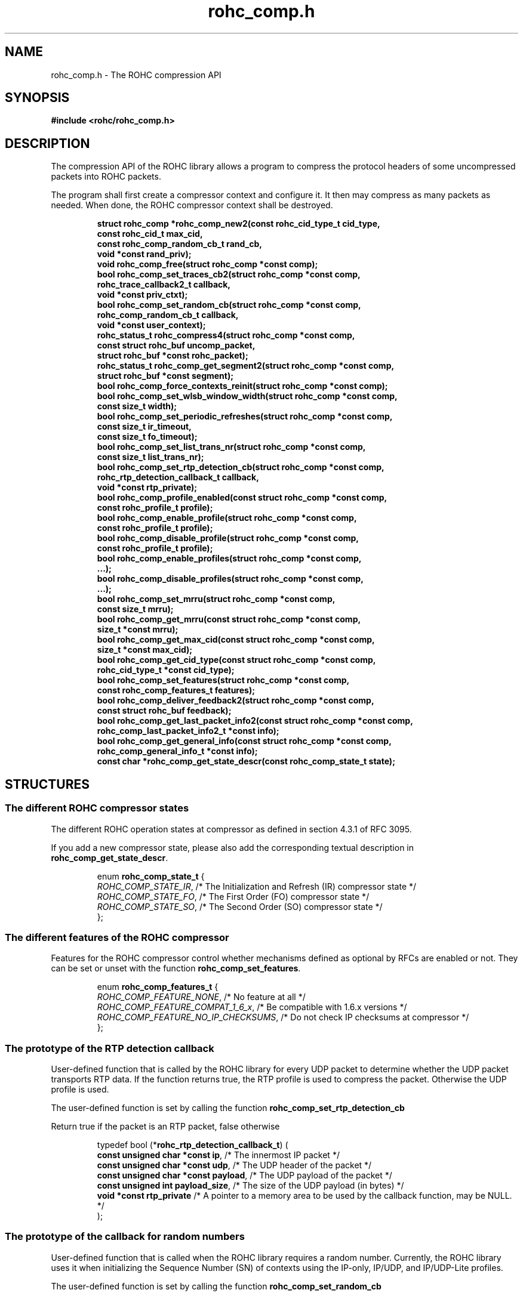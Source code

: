 .\" File automatically generated by doxy2man0.1
.\" Generation date: dim. sept. 7 2014
.TH rohc_comp.h 3 2014-09-07 "ROHC" "ROHC library Programmer's Manual"
.SH "NAME"
rohc_comp.h \- The ROHC compression API
.SH SYNOPSIS
.nf
.B #include <rohc/rohc_comp.h>
.fi
.SH DESCRIPTION
.PP 
The compression API of the ROHC library allows a program to compress the protocol headers of some uncompressed packets into ROHC packets.
.PP 
The program shall first create a compressor context and configure it. It then may compress as many packets as needed. When done, the ROHC compressor context shall be destroyed. 
.PP
.sp
.RS
.nf
\fB
struct rohc_comp  *rohc_comp_new2(const rohc_cid_type_t cid_type,
                                  const rohc_cid_t max_cid,
                                  const rohc_comp_random_cb_t rand_cb,
                                  void *const rand_priv);
void               rohc_comp_free(struct rohc_comp *const comp);
bool               rohc_comp_set_traces_cb2(struct rohc_comp *const comp,
                                            rohc_trace_callback2_t callback,
                                            void *const priv_ctxt);
bool               rohc_comp_set_random_cb(struct rohc_comp *const comp,
                                           rohc_comp_random_cb_t callback,
                                           void *const user_context);
rohc_status_t      rohc_compress4(struct rohc_comp *const comp,
                                  const struct rohc_buf uncomp_packet,
                                  struct rohc_buf *const rohc_packet);
rohc_status_t      rohc_comp_get_segment2(struct rohc_comp *const comp,
                                          struct rohc_buf *const segment);
bool               rohc_comp_force_contexts_reinit(struct rohc_comp *const comp);
bool               rohc_comp_set_wlsb_window_width(struct rohc_comp *const comp,
                                                   const size_t width);
bool               rohc_comp_set_periodic_refreshes(struct rohc_comp *const comp,
                                                    const size_t ir_timeout,
                                                    const size_t fo_timeout);
bool               rohc_comp_set_list_trans_nr(struct rohc_comp *const comp,
                                               const size_t list_trans_nr);
bool               rohc_comp_set_rtp_detection_cb(struct rohc_comp *const comp,
                                                  rohc_rtp_detection_callback_t callback,
                                                  void *const rtp_private);
bool               rohc_comp_profile_enabled(const struct rohc_comp *const comp,
                                             const rohc_profile_t profile);
bool               rohc_comp_enable_profile(struct rohc_comp *const comp,
                                            const rohc_profile_t profile);
bool               rohc_comp_disable_profile(struct rohc_comp *const comp,
                                             const rohc_profile_t profile);
bool               rohc_comp_enable_profiles(struct rohc_comp *const comp,
                                              ...);
bool               rohc_comp_disable_profiles(struct rohc_comp *const comp,
                                               ...);
bool               rohc_comp_set_mrru(struct rohc_comp *const comp,
                                      const size_t mrru);
bool               rohc_comp_get_mrru(const struct rohc_comp *const comp,
                                      size_t *const mrru);
bool               rohc_comp_get_max_cid(const struct rohc_comp *const comp,
                                         size_t *const max_cid);
bool               rohc_comp_get_cid_type(const struct rohc_comp *const comp,
                                          rohc_cid_type_t *const cid_type);
bool               rohc_comp_set_features(struct rohc_comp *const comp,
                                          const rohc_comp_features_t features);
bool               rohc_comp_deliver_feedback2(struct rohc_comp *const comp,
                                               const struct rohc_buf feedback);
bool               rohc_comp_get_last_packet_info2(const struct rohc_comp *const comp,
                                                   rohc_comp_last_packet_info2_t *const info);
bool               rohc_comp_get_general_info(const struct rohc_comp *const comp,
                                              rohc_comp_general_info_t *const info);
const char        *rohc_comp_get_state_descr(const rohc_comp_state_t state);
\fP
.fi
.RE
.SH STRUCTURES
.SS "The different ROHC compressor states"
.PP
.sp
.PP 
The different ROHC operation states at compressor as defined in section 4.3.1 of RFC 3095.
.PP 
If you add a new compressor state, please also add the corresponding textual description in \fBrohc_comp_get_state_descr\fP.
.sp
.RS
.nf
enum \fBrohc_comp_state_t\fP {
  \fIROHC_COMP_STATE_IR\fP, /* The Initialization and Refresh (IR) compressor state */
  \fIROHC_COMP_STATE_FO\fP, /* The First Order (FO) compressor state */
  \fIROHC_COMP_STATE_SO\fP, /* The Second Order (SO) compressor state */
};
.fi
.RE
.SS "The different features of the ROHC compressor"
.PP
.sp
.PP 
Features for the ROHC compressor control whether mechanisms defined as optional by RFCs are enabled or not. They can be set or unset with the function \fBrohc_comp_set_features\fP.
.sp
.RS
.nf
enum \fBrohc_comp_features_t\fP {
  \fIROHC_COMP_FEATURE_NONE\fP,            /* No feature at all */
  \fIROHC_COMP_FEATURE_COMPAT_1_6_x\fP,    /* Be compatible with 1.6.x versions */
  \fIROHC_COMP_FEATURE_NO_IP_CHECKSUMS\fP, /* Do not check IP checksums at compressor */
};
.fi
.RE
.SS "The prototype of the RTP detection callback"
.PP
.sp
.PP 
User-defined function that is called by the ROHC library for every UDP packet to determine whether the UDP packet transports RTP data. If the function returns true, the RTP profile is used to compress the packet. Otherwise the UDP profile is used.
.PP 
The user-defined function is set by calling the function \fBrohc_comp_set_rtp_detection_cb\fP
.PP 
Return true if the packet is an RTP packet, false otherwise
.sp
.RS
.nf
typedef bool (*\fBrohc_rtp_detection_callback_t\fP) (
    \fBconst unsigned char *const  ip\fP,           /* The innermost IP packet */
    \fBconst unsigned char *const  udp\fP,          /* The UDP header of the packet */
    \fBconst unsigned char *const  payload\fP,      /* The UDP payload of the packet */
    \fBconst unsigned int          payload_size\fP, /* The size of the UDP payload (in bytes) */
    \fBvoid *const                 rtp_private\fP   /* A pointer to a memory area to be used by the callback function, may be NULL. */
.fi
);
.fi
.SS "The prototype of the callback for random numbers"
.PP
.sp
.PP 
User-defined function that is called when the ROHC library requires a random number. Currently, the ROHC library uses it when initializing the Sequence Number (SN) of contexts using the IP-only, IP/UDP, and IP/UDP-Lite profiles.
.PP 
The user-defined function is set by calling the function \fBrohc_comp_set_random_cb\fP
.sp
.RS
.nf
typedef int (*\fBrohc_comp_random_cb_t\fP) (
    \fBconst struct rohc_comp *const  comp\fP,         /* The ROHC compressor */
    \fBvoid *const                    user_context\fP  /* The context given by the user when he/she called the rohc_comp_set_random_cb function, may be NULL. */
.fi
);
.fi
.SS "Some information about the last compressed packet"
.PP
.sp
.PP 
The structure is used by the \fBrohc_comp_get_last_packet_info2\fP function to store some information about the last compressed packet.
.PP 
Versioning works as follow:
.PP 
.RS
.PP 
\(bu The \fBversion_major\fP field defines the compatibility level. If the major number given by user does not match the one expected by the library, an error is returned.
.PP 
\(bu The \fBversion_minor\fP field defines the extension level. If the minor number given by user does not match the one expected by the library, only the fields supported in that minor version will be filled by \fBrohc_comp_get_last_packet_info2\fP.
.PP 
.RE
.PP 
Notes for developers:
.PP 
.RS
.PP 
\(bu Increase the major version if a field is removed.
.PP 
\(bu Increase the major version if a field is added at the beginning or in the middle of the structure.
.PP 
\(bu Increase the minor version if a field is added at the very end of the structure.
.PP 
\(bu The version_major and version_minor fields must be located at the very beginning of the structure.
.PP 
\(bu The structure must be packed.
.PP 
.RE
.PP 
Supported versions:
.PP 
.RS
.PP 
\(bu Major 0 / Minor 0 contains: version_major, version_minor, context_id, is_context_init, context_mode, context_state, context_used, profile_id, packet_type, total_last_uncomp_size, header_last_uncomp_size, total_last_comp_size, and header_last_comp_size
.PP 
.RE
.sp
.RS
.nf
struct \fBrohc_comp_last_packet_info2_t\fP {
  unsigned short    \fIversion_major\fP;           /* The major version of this structure */
  unsigned short    \fIversion_minor\fP;           /* The minor version of this structure */
  unsigned int      \fIcontext_id\fP;              /* The Context ID (CID) */
  bool              \fIis_context_init\fP;         /* Whether the context was initialized (created/re-used) by the packet */
  rohc_mode_t       \fIcontext_mode\fP;            /* The mode of the last context used by the compressor */
  rohc_comp_state_t \fIcontext_state\fP;           /* The state of the last context used by the compressor */
  bool              \fIcontext_used\fP;            /* Whether the last context used by the compressor is still in use */
  int               \fIprofile_id\fP;              /* The profile ID of the last context used by the compressor */
  rohc_packet_t     \fIpacket_type\fP;             /* The type of ROHC packet created for the last compressed packet */
  unsigned long     \fItotal_last_uncomp_size\fP;  /* The uncompressed size (in bytes) of the last compressed packet */
  unsigned long     \fIheader_last_uncomp_size\fP; /* The uncompressed size (in bytes) of the last compressed header */
  unsigned long     \fItotal_last_comp_size\fP;    /* The compressed size (in bytes) of the last compressed packet */
  unsigned long     \fIheader_last_comp_size\fP;   /* The compressed size (in bytes) of the last compressed header */
};
.fi
.RE
.SS "Some general information about the compressor"
.PP
.sp
.PP 
The structure is used by the \fBrohc_comp_get_general_info\fP function to store some general information about the compressor.
.PP 
Versioning works as follow:
.PP 
.RS
.PP 
\(bu The \fBversion_major\fP field defines the compatibility level. If the major number given by user does not match the one expected by the library, an error is returned.
.PP 
\(bu The \fBversion_minor\fP field defines the extension level. If the minor number given by user does not match the one expected by the library, only the fields supported in that minor version will be filled by \fBrohc_comp_get_general_info\fP.
.PP 
.RE
.PP 
Notes for developers:
.PP 
.RS
.PP 
\(bu Increase the major version if a field is removed.
.PP 
\(bu Increase the major version if a field is added at the beginning or in the middle of the structure.
.PP 
\(bu Increase the minor version if a field is added at the very end of the structure.
.PP 
\(bu The version_major and version_minor fields must be located at the very beginning of the structure.
.PP 
\(bu The structure must be packed.
.PP 
.RE
.PP 
Supported versions:
.PP 
.RS
.PP 
\(bu major 0 and minor = 0 contains: version_major, version_minor, contexts_nr, packets_nr, uncomp_bytes_nr, and comp_bytes_nr.
.PP 
.RE
.sp
.RS
.nf
struct \fBrohc_comp_general_info_t\fP {
  unsigned short \fIversion_major\fP;   /* The major version of this structure */
  unsigned short \fIversion_minor\fP;   /* The minor version of this structure */
  size_t         \fIcontexts_nr\fP;     /* The number of contexts used by the compressor */
  unsigned long  \fIpackets_nr\fP;      /* The number of packets processed by the compressor */
  unsigned long  \fIuncomp_bytes_nr\fP; /* The number of uncompressed bytes received by the compressor */
  unsigned long  \fIcomp_bytes_nr\fP;   /* The number of compressed bytes produced by the compressor */
};
.fi
.RE
.SS "A network buffer for the ROHC library"
.PP
.sp
.PP 
May represent one uncompressed packet, one ROHC packet, or a ROHC feedback.
.PP 
The network buffer does not contain the packet data itself. It only has a pointer on it. This is designed this way for performance reasons: no copy required to initialize a network buffer, the struct is small and may be passed as copy to function.
.PP 
The network buffer is able to keep some free space at its beginning. The unused space at the beginning of the buffer may be used to prepend a network header at the very end of the packet handling.
.PP 
The beginning of the network buffer may also be shifted forward with the \fBrohc_buf_pull\fP function or shifted backward with the \fBrohc_buf_push\fP function. This is useful when parsing a network packet (once bytes are read, shift them forward) for example.
.PP 
The network buffer may be initialized manually (see below) or with the helper functions \fBrohc_buf_init_empty\fP or \fBrohc_buf_init_full\fP...
.PP 
...
.PP 
 
.sp
.RS
.nf
struct \fBrohc_buf\fP {
  struct rohc_ts \fItime\fP;    /* The timestamp associated to the data */
  uint8_t       *\fIdata\fP;    /* The buffer data */
  size_t         \fImax_len\fP; /* The maximum length of the buffer */
  size_t         \fIoffset\fP;  /* The offset for the beginning of the data */
  size_t         \fIlen\fP;     /* The data length (in bytes) */
};
.fi
.RE
.SH SEE ALSO
.BR rohc_comp_new2 (3),
.BR rohc_comp_free (3),
.BR rohc_comp_set_traces_cb2 (3),
.BR rohc_comp_set_random_cb (3),
.BR rohc_compress4 (3),
.BR rohc_comp_get_segment2 (3),
.BR rohc_comp_force_contexts_reinit (3),
.BR rohc_comp_set_wlsb_window_width (3),
.BR rohc_comp_set_periodic_refreshes (3),
.BR rohc_comp_set_list_trans_nr (3),
.BR rohc_comp_set_rtp_detection_cb (3),
.BR rohc_comp_profile_enabled (3),
.BR rohc_comp_enable_profile (3),
.BR rohc_comp_disable_profile (3),
.BR rohc_comp_enable_profiles (3),
.BR rohc_comp_disable_profiles (3),
.BR rohc_comp_set_mrru (3),
.BR rohc_comp_get_mrru (3),
.BR rohc_comp_get_max_cid (3),
.BR rohc_comp_get_cid_type (3),
.BR rohc_comp_set_features (3),
.BR rohc_comp_deliver_feedback2 (3),
.BR rohc_comp_get_last_packet_info2 (3),
.BR rohc_comp_get_general_info (3),
.BR rohc_comp_get_state_descr (3)

